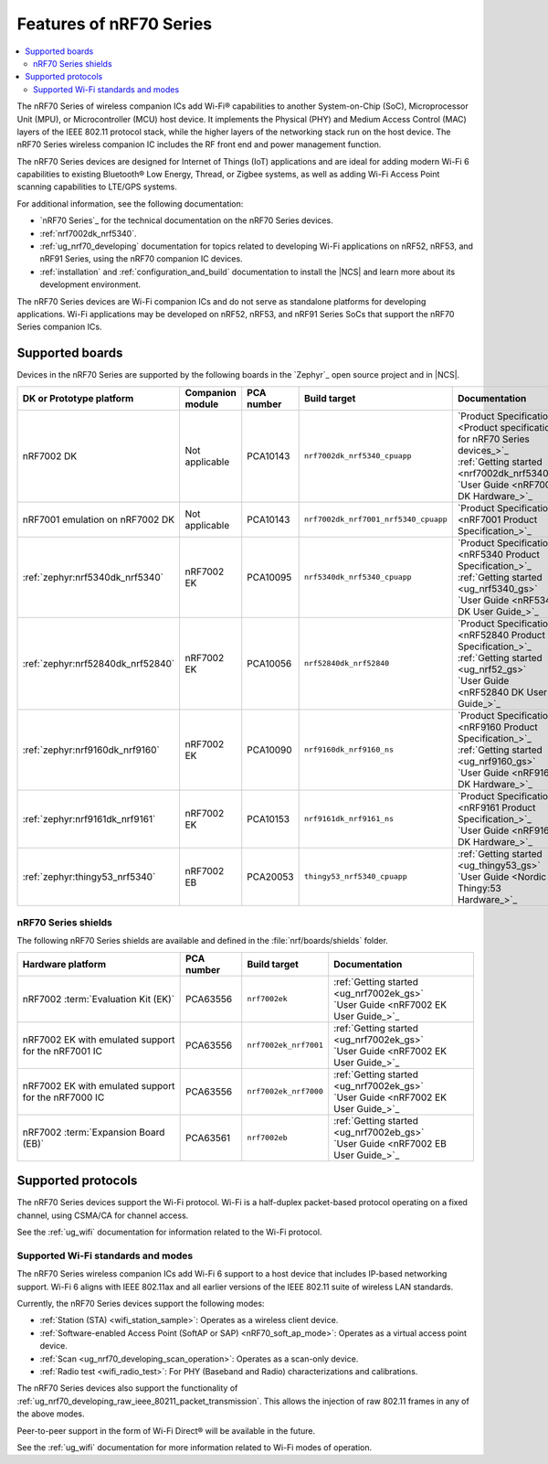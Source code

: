 .. _ug_nrf70_features:

Features of nRF70 Series
########################

.. contents::
    :local:
    :depth: 2

The nRF70 Series of wireless companion ICs add Wi-Fi® capabilities to another System-on-Chip (SoC), Microprocessor Unit (MPU), or Microcontroller (MCU) host device.
It implements the Physical (PHY) and Medium Access Control (MAC) layers of the IEEE 802.11 protocol stack, while the higher layers of the networking stack run on the host device.
The nRF70 Series wireless companion IC includes the RF front end and power management function.

The nRF70 Series devices are designed for Internet of Things (IoT) applications and are ideal for adding modern Wi-Fi 6 capabilities to existing Bluetooth® Low Energy, Thread, or Zigbee systems, as well as adding Wi-Fi Access Point scanning capabilities to LTE/GPS systems.

For additional information, see the following documentation:

* `nRF70 Series`_ for the technical documentation on the nRF70 Series devices.
* :ref:`nrf7002dk_nrf5340`.
* :ref:`ug_nrf70_developing` documentation for topics related to developing Wi-Fi applications on nRF52, nRF53, and nRF91 Series, using the nRF70 companion IC devices.
* :ref:`installation` and :ref:`configuration_and_build` documentation to install the |NCS| and learn more about its development environment.

The nRF70 Series devices are Wi-Fi companion ICs and do not serve as standalone platforms for developing applications.
Wi-Fi applications may be developed on nRF52, nRF53, and nRF91 Series SoCs that support the nRF70 Series companion ICs.

Supported boards
****************

Devices in the nRF70 Series are supported by the following boards in the `Zephyr`_ open source project and in |NCS|.

.. list-table::
   :header-rows: 1

   * - DK or Prototype platform
     - Companion module
     - PCA number
     - Build target
     - Documentation
   * - nRF7002 DK
     - Not applicable
     - PCA10143
     - ``nrf7002dk_nrf5340_cpuapp``
     - | `Product Specification <Product specification for nRF70 Series devices_>`_
       | :ref:`Getting started <nrf7002dk_nrf5340>`
       | `User Guide <nRF7002 DK Hardware_>`_
   * - nRF7001 emulation on nRF7002 DK
     - Not applicable
     - PCA10143
     - ``nrf7002dk_nrf7001_nrf5340_cpuapp``
     - | `Product Specification <nRF7001 Product Specification_>`_
   * - :ref:`zephyr:nrf5340dk_nrf5340`
     - nRF7002 EK
     - PCA10095
     - ``nrf5340dk_nrf5340_cpuapp``
     - | `Product Specification <nRF5340 Product Specification_>`_
       | :ref:`Getting started <ug_nrf5340_gs>`
       | `User Guide <nRF5340 DK User Guide_>`_
   * - :ref:`zephyr:nrf52840dk_nrf52840`
     - nRF7002 EK
     - PCA10056
     - ``nrf52840dk_nrf52840``
     - | `Product Specification <nRF52840 Product Specification_>`_
       | :ref:`Getting started <ug_nrf52_gs>`
       | `User Guide <nRF52840 DK User Guide_>`_
   * - :ref:`zephyr:nrf9160dk_nrf9160`
     - nRF7002 EK
     - PCA10090
     - ``nrf9160dk_nrf9160_ns``
     - | `Product Specification <nRF9160 Product Specification_>`_
       | :ref:`Getting started <ug_nrf9160_gs>`
       | `User Guide <nRF9160 DK Hardware_>`_
   * - :ref:`zephyr:nrf9161dk_nrf9161`
     - nRF7002 EK
     - PCA10153
     - ``nrf9161dk_nrf9161_ns``
     - | `Product Specification <nRF9161 Product Specification_>`_
       | `User Guide <nRF9161 DK Hardware_>`_
   * - :ref:`zephyr:thingy53_nrf5340`
     - nRF7002 EB
     - PCA20053
     - ``thingy53_nrf5340_cpuapp``
     - | :ref:`Getting started <ug_thingy53_gs>`
       | `User Guide <Nordic Thingy:53 Hardware_>`_

nRF70 Series shields
====================

The following nRF70 Series shields are available and defined in the :file:`nrf/boards/shields` folder.

.. list-table::
   :header-rows: 1

   * - Hardware platform
     - PCA number
     - Build target
     - Documentation
   * - nRF7002 :term:`Evaluation Kit (EK)`
     - PCA63556
     - ``nrf7002ek``
     - | :ref:`Getting started <ug_nrf7002ek_gs>`
       | `User Guide <nRF7002 EK User Guide_>`_
   * - nRF7002 EK with emulated support for the nRF7001 IC
     - PCA63556
     - ``nrf7002ek_nrf7001``
     - | :ref:`Getting started <ug_nrf7002ek_gs>`
       | `User Guide <nRF7002 EK User Guide_>`_
   * - nRF7002 EK with emulated support for the nRF7000 IC
     - PCA63556
     - ``nrf7002ek_nrf7000``
     - | :ref:`Getting started <ug_nrf7002ek_gs>`
       | `User Guide <nRF7002 EK User Guide_>`_
   * - nRF7002 :term:`Expansion Board (EB)`
     - PCA63561
     - ``nrf7002eb``
     - | :ref:`Getting started <ug_nrf7002eb_gs>`
       | `User Guide <nRF7002 EB User Guide_>`_

Supported protocols
*******************

The nRF70 Series devices support the Wi-Fi protocol.
Wi-Fi is a half-duplex packet-based protocol operating on a fixed channel, using CSMA/CA for channel access.

See the :ref:`ug_wifi` documentation for information related to the Wi-Fi protocol.

Supported Wi-Fi standards and modes
===================================

The nRF70 Series wireless companion ICs add Wi-Fi 6 support to a host device that includes IP-based networking support.
Wi-Fi 6 aligns with IEEE 802.11ax and all earlier versions of the IEEE 802.11 suite of wireless LAN standards.

Currently, the nRF70 Series devices support the following modes:

* :ref:`Station (STA) <wifi_station_sample>`: Operates as a wireless client device.
* :ref:`Software-enabled Access Point (SoftAP or SAP) <nRF70_soft_ap_mode>`: Operates as a virtual access point device.
* :ref:`Scan <ug_nrf70_developing_scan_operation>`: Operates as a scan-only device.
* :ref:`Radio test <wifi_radio_test>`: For PHY (Baseband and Radio) characterizations and calibrations.

The nRF70  Series devices also support the functionality of :ref:`ug_nrf70_developing_raw_ieee_80211_packet_transmission`.
This allows the injection of raw 802.11 frames in any of the above modes.

Peer-to-peer support in the form of Wi-Fi Direct® will be available in the future.

See the :ref:`ug_wifi` documentation for more information related to Wi-Fi modes of operation.
